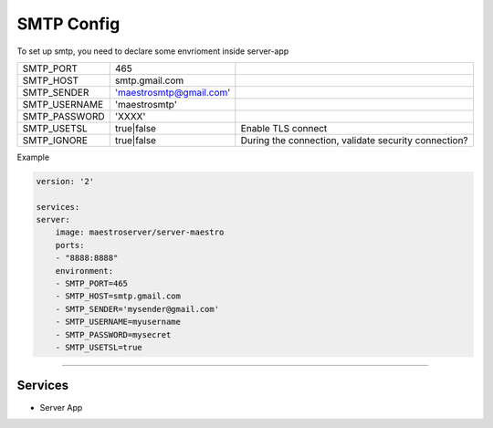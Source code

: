 SMTP Config
===========

To set up smtp, you need to declare some envrioment inside server-app

+---------------+-------------------------+------------------------------------------------------+
| SMTP_PORT     | 465                     |                                                      |
+---------------+-------------------------+------------------------------------------------------+
| SMTP_HOST     | smtp.gmail.com          |                                                      |
+---------------+-------------------------+------------------------------------------------------+
| SMTP_SENDER   | 'maestrosmtp@gmail.com' |                                                      |
+---------------+-------------------------+------------------------------------------------------+
| SMTP_USERNAME | 'maestrosmtp'           |                                                      |
+---------------+-------------------------+------------------------------------------------------+
| SMTP_PASSWORD | 'XXXX'                  |                                                      |
+---------------+-------------------------+------------------------------------------------------+
| SMTP_USETSL   | true|false              | Enable TLS connect                                   |
+---------------+-------------------------+------------------------------------------------------+
| SMTP_IGNORE   | true|false              | During the connection, validate security connection? |
+---------------+-------------------------+------------------------------------------------------+

Example

.. code-block:: yaml

    version: '2'

    services:
    server:
        image: maestroserver/server-maestro
        ports:
        - "8888:8888"
        environment:
        - SMTP_PORT=465
        - SMTP_HOST=smtp.gmail.com
        - SMTP_SENDER='mysender@gmail.com'
        - SMTP_USERNAME=myusername
        - SMTP_PASSWORD=mysecret
        - SMTP_USETSL=true

-------

Services
--------

- Server App